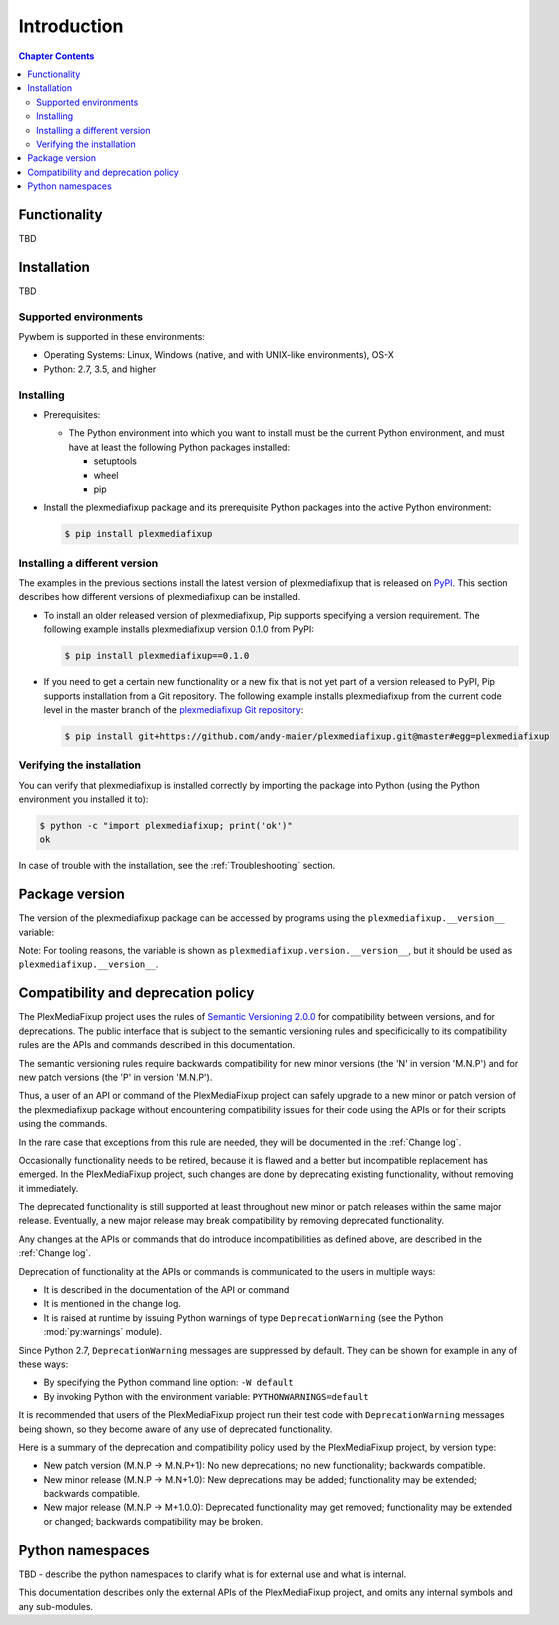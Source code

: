 
.. _`Introduction`:

Introduction
============

.. contents:: Chapter Contents
   :depth: 2


.. _`Functionality`:

Functionality
-------------

TBD


.. _`Installation`:

Installation
------------

TBD


.. _`Supported environments`:

Supported environments
^^^^^^^^^^^^^^^^^^^^^^

Pywbem is supported in these environments:

* Operating Systems: Linux, Windows (native, and with UNIX-like environments),
  OS-X

* Python: 2.7, 3.5, and higher


.. _`Installing`:

Installing
^^^^^^^^^^

* Prerequisites:

  - The Python environment into which you want to install must be the current
    Python environment, and must have at least the following Python packages
    installed:

    - setuptools
    - wheel
    - pip

* Install the plexmediafixup package and its prerequisite
  Python packages into the active Python environment:

  .. code-block:: bash

      $ pip install plexmediafixup


.. _`Installing a different version`:

Installing a different version
^^^^^^^^^^^^^^^^^^^^^^^^^^^^^^

The examples in the previous sections install the latest version of
plexmediafixup that is released on `PyPI`_.
This section describes how different versions of plexmediafixup
can be installed.

* To install an older released version of plexmediafixup,
  Pip supports specifying a version requirement. The following example installs
  plexmediafixup version 0.1.0
  from PyPI:

  .. code-block:: bash

      $ pip install plexmediafixup==0.1.0

* If you need to get a certain new functionality or a new fix that is
  not yet part of a version released to PyPI, Pip supports installation from a
  Git repository. The following example installs plexmediafixup
  from the current code level in the master branch of the
  `plexmediafixup Git repository`_:

  .. code-block:: bash

      $ pip install git+https://github.com/andy-maier/plexmediafixup.git@master#egg=plexmediafixup

.. _plexmediafixup Git repository: https://github.com/andy-maier/plexmediafixup

.. _PyPI: https://pypi.python.org/pypi


.. _`Verifying the installation`:

Verifying the installation
^^^^^^^^^^^^^^^^^^^^^^^^^^

You can verify that plexmediafixup is installed correctly by
importing the package into Python (using the Python environment you installed
it to):

.. code-block:: bash

    $ python -c "import plexmediafixup; print('ok')"
    ok

In case of trouble with the installation, see the :ref:`Troubleshooting`
section.


.. _`Package version`:

Package version
---------------

The version of the plexmediafixup package can be accessed by
programs using the ``plexmediafixup.__version__`` variable:

.. autodata:: plexmediafixup.version.__version__

Note: For tooling reasons, the variable is shown as
``plexmediafixup.version.__version__``, but it should be used as
``plexmediafixup.__version__``.


.. _`Compatibility and deprecation policy`:

Compatibility and deprecation policy
------------------------------------

The PlexMediaFixup project uses the rules of
`Semantic Versioning 2.0.0`_ for compatibility between versions, and for
deprecations. The public interface that is subject to the semantic versioning
rules and specificically to its compatibility rules are the APIs and commands
described in this documentation.

.. _Semantic Versioning 2.0.0: https://semver.org/spec/v2.0.0.html

The semantic versioning rules require backwards compatibility for new minor
versions (the 'N' in version 'M.N.P') and for new patch versions (the 'P' in
version 'M.N.P').

Thus, a user of an API or command of the PlexMediaFixup project
can safely upgrade to a new minor or patch version of the
plexmediafixup package without encountering compatibility
issues for their code using the APIs or for their scripts using the commands.

In the rare case that exceptions from this rule are needed, they will be
documented in the :ref:`Change log`.

Occasionally functionality needs to be retired, because it is flawed and a
better but incompatible replacement has emerged. In the
PlexMediaFixup project, such changes are done by deprecating
existing functionality, without removing it immediately.

The deprecated functionality is still supported at least throughout new minor
or patch releases within the same major release. Eventually, a new major
release may break compatibility by removing deprecated functionality.

Any changes at the APIs or commands that do introduce
incompatibilities as defined above, are described in the :ref:`Change log`.

Deprecation of functionality at the APIs or commands is
communicated to the users in multiple ways:

* It is described in the documentation of the API or command

* It is mentioned in the change log.

* It is raised at runtime by issuing Python warnings of type
  ``DeprecationWarning`` (see the Python :mod:`py:warnings` module).

Since Python 2.7, ``DeprecationWarning`` messages are suppressed by default.
They can be shown for example in any of these ways:

* By specifying the Python command line option: ``-W default``
* By invoking Python with the environment variable: ``PYTHONWARNINGS=default``

It is recommended that users of the PlexMediaFixup project
run their test code with ``DeprecationWarning`` messages being shown, so they
become aware of any use of deprecated functionality.

Here is a summary of the deprecation and compatibility policy used by
the PlexMediaFixup project, by version type:

* New patch version (M.N.P -> M.N.P+1): No new deprecations; no new
  functionality; backwards compatible.
* New minor release (M.N.P -> M.N+1.0): New deprecations may be added;
  functionality may be extended; backwards compatible.
* New major release (M.N.P -> M+1.0.0): Deprecated functionality may get
  removed; functionality may be extended or changed; backwards compatibility
  may be broken.


.. _'Python namespaces`:

Python namespaces
-----------------

TBD - describe the python namespaces to clarify what is for external use
and what is internal.

This documentation describes only the external APIs of the
PlexMediaFixup project, and omits any internal symbols and
any sub-modules.
